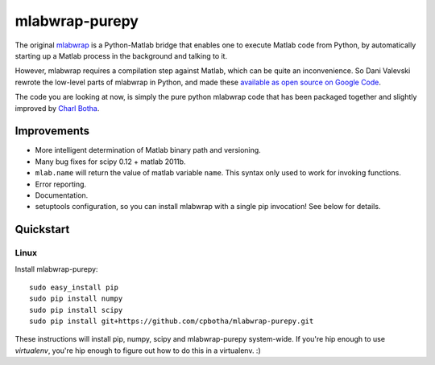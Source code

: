 mlabwrap-purepy
===============

The original `mlabwrap <http://mlabwrap.sourceforge.net/>`_ is a 
Python-Matlab bridge that enables one to execute Matlab code from 
Python, by automatically starting up a Matlab process in the background 
and talking to it.

However, mlabwrap requires a compilation step against Matlab, which 
can be quite an inconvenience. So Dani Valevski rewrote the low-level 
parts of mlabwrap in Python, and made these `available as open source 
on Google Code
<https://code.google.com/p/danapeerlab/source/browse/trunk/freecell/depends/common/python/>`_.

The code you are looking at now, is simply the pure python
mlabwrap code that has been packaged together and slightly
improved by `Charl Botha <http://charlbotha.com>`_.

Improvements
------------
* More intelligent determination of Matlab binary path and versioning.
* Many bug fixes for scipy 0.12 + matlab 2011b.
* ``mlab.name`` will return the value of matlab variable ``name``. This syntax
  only used to work for invoking functions.
* Error reporting.
* Documentation.
* setuptools configuration, so you can install mlabwrap with a
  single pip invocation! See below for details.

Quickstart
----------

Linux
~~~~~

Install mlabwrap-purepy::

    sudo easy_install pip
    sudo pip install numpy
    sudo pip install scipy
    sudo pip install git+https://github.com/cpbotha/mlabwrap-purepy.git

These instructions will install pip, numpy, scipy and mlabwrap-purepy 
system-wide. If you're hip enough to use `virtualenv`, you're hip 
enough to figure out how to do this in a virtualenv. :)